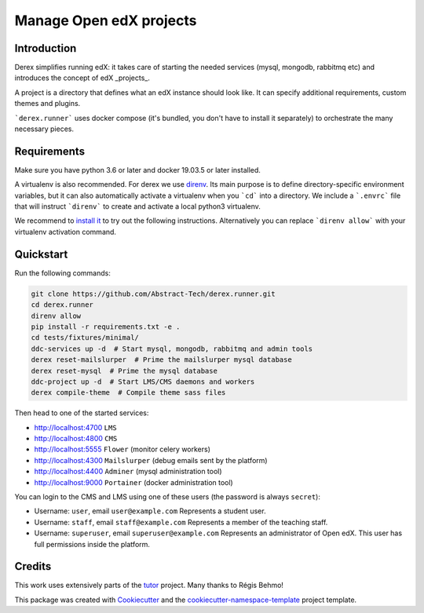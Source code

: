 Manage Open edX projects
========================


.. image:: https://img.shields.io/azure-devops/tests/abstract-technology/derex.runner/5/master?compact_message&style=for-the-badge
   :target: https://dev.azure.com/abstract-technology/derex/_build?definitionId=12&_a=summary&repositoryFilter=12&branchFilter=198
   :alt: Test results

.. image:: https://img.shields.io/azure-devops/coverage/abstract-technology/derex.runner/5/master?style=for-the-badge
   :target: https://dev.azure.com/abstract-technology/derex/_build?definitionId=12&_a=summary&repositoryFilter=12&branchFilter=198
   :alt: Coverage results

Introduction
------------

Derex simplifies running edX: it takes care of starting the needed services
(mysql, mongodb, rabbitmq etc) and introduces the concept of edX _projects_.

A project is a directory that defines what an edX instance should look like.
It can specify additional requirements, custom themes and plugins.

```derex.runner``` uses docker compose (it's bundled, you don't have to
install it separately) to orchestrate the many necessary pieces.


Requirements
------------

Make sure you have python 3.6 or later and docker 19.03.5 or later installed.

A virtualenv is also recommended. For derex we use `direnv
<https://direnv.net/>`_. Its main purpose is to define directory-specific
environment variables, but it can also automatically activate a virtualenv when
you ```cd``` into a directory. We include a ```.envrc``` file that will instruct
```direnv``` to create and activate a local python3 virtualenv.

We recommend to `install it <https://direnv.net/docs/installation.html>`_ to try
out the following instructions. Alternatively you can replace ```direnv allow```
with your virtualenv activation command.


Quickstart
----------

Run the following commands:

.. code-block:: console

    git clone https://github.com/Abstract-Tech/derex.runner.git
    cd derex.runner
    direnv allow
    pip install -r requirements.txt -e .
    cd tests/fixtures/minimal/
    ddc-services up -d  # Start mysql, mongodb, rabbitmq and admin tools
    derex reset-mailslurper  # Prime the mailslurper mysql database
    derex reset-mysql  # Prime the mysql database
    ddc-project up -d  # Start LMS/CMS daemons and workers
    derex compile-theme  # Compile theme sass files

Then head to one of the started services:

* http://localhost:4700 ``LMS``
* http://localhost:4800 ``CMS``
* http://localhost:5555 ``Flower`` (monitor celery workers)
* http://localhost:4300 ``Mailslurper`` (debug emails sent by the platform)
* http://localhost:4400 ``Adminer`` (mysql administration tool)
* http://localhost:9000 ``Portainer`` (docker administration tool)

You can login to the CMS and LMS using one of these users (the password is
always ``secret``):

* Username: ``user``, email ``user@example.com``
  Represents a student user.
* Username: ``staff``, email ``staff@example.com``
  Represents a member of the teaching staff.
* Username: ``superuser``, email ``superuser@example.com``
  Represents an administrator of Open edX. This user
  has full permissions inside the platform.


Credits
-------

This work uses extensively parts of the `tutor <https://github.com/regisb/tutor>`_ project. Many thanks to Régis Behmo!

This package was created with `Cookiecutter
<https://github.com/audreyr/cookiecutter>`_ and the `cookiecutter-namespace-template
<https://github.com/veit/cookiecutter-namespace-template>`_ project template.
